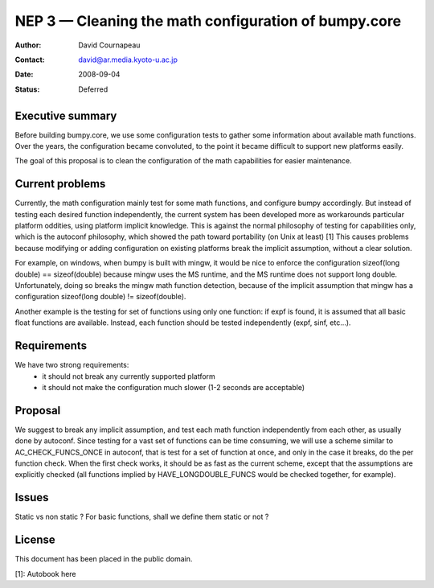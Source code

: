 .. _NEP03:

=====================================================
NEP 3 — Cleaning the math configuration of bumpy.core
=====================================================

:Author: David Cournapeau
:Contact: david@ar.media.kyoto-u.ac.jp
:Date: 2008-09-04
:Status: Deferred

Executive summary
=================

Before building bumpy.core, we use some configuration tests to gather some
information about available math functions. Over the years, the configuration
became convoluted, to the point it became difficult to support new platforms
easily.

The goal of this proposal is to clean the configuration of the math
capabilities for easier maintenance.

Current problems
================

Currently, the math configuration mainly test for some math functions, and
configure bumpy accordingly. But instead of testing each desired function
independently, the current system has been developed more as workarounds
particular platform oddities, using platform implicit knowledge. This is
against the normal philosophy of testing for capabilities only, which is the
autoconf philosophy, which showed the path toward portability (on Unix at
least) [1] This causes problems because modifying or adding configuration on
existing platforms break the implicit assumption, without a clear solution.

For example, on windows, when bumpy is built with mingw, it would be nice to
enforce the configuration sizeof(long double) == sizeof(double) because mingw
uses the MS runtime, and the MS runtime does not support long double.
Unfortunately, doing so breaks the mingw math function detection, because of
the implicit assumption that mingw has a configuration sizeof(long double) !=
sizeof(double).

Another example is the testing for set of functions using only one function: if
expf is found, it is assumed that all basic float functions are available.
Instead, each function should be tested independently (expf, sinf, etc...).

Requirements
============

We have two strong requirements:
	- it should not break any currently supported platform
	- it should not make the configuration much slower (1-2 seconds are
	  acceptable)

Proposal
========

We suggest to break any implicit assumption, and test each math function
independently from each other, as usually done by autoconf. Since testing for a
vast set of functions can be time consuming, we will use a scheme similar to
AC_CHECK_FUNCS_ONCE in autoconf, that is test for a set of function at once,
and only in the case it breaks, do the per function check. When the first check
works, it should be as fast as the current scheme, except that the assumptions
are explicitly checked (all functions implied by HAVE_LONGDOUBLE_FUNCS would
be checked together, for example).

Issues
======

Static vs non static ? For basic functions, shall we define them static or not ?

License
=======

This document has been placed in the public domain.

[1]: Autobook here
